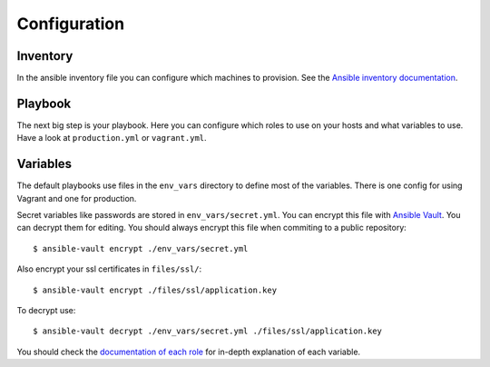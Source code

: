.. _configuration:

=============
Configuration
=============

---------
Inventory
---------

In the ansible inventory file you can configure which machines to provision. See the `Ansible inventory documentation <http://docs.ansible.com/intro_inventory.html>`_.

--------
Playbook
--------

The next big step is your playbook. Here you can configure which roles to use on your hosts and what variables to use. Have a look at ``production.yml`` or ``vagrant.yml``.

---------
Variables
---------

The default playbooks use files in the ``env_vars`` directory to define most of the variables.
There is one config for using Vagrant and one for production.

Secret variables like passwords are stored in ``env_vars/secret.yml``. You can encrypt this file with `Ansible Vault <http://docs.ansible.com/playbooks_vault.html>`_. You can decrypt them for editing. You should always encrypt this file when commiting to a public repository::

  $ ansible-vault encrypt ./env_vars/secret.yml

Also encrypt your ssl certificates in ``files/ssl/``::

  $ ansible-vault encrypt ./files/ssl/application.key

To decrypt use::

  $ ansible-vault decrypt ./env_vars/secret.yml ./files/ssl/application.key

You should check the `documentation of each role <roles>`_ for in-depth explanation of each variable.
